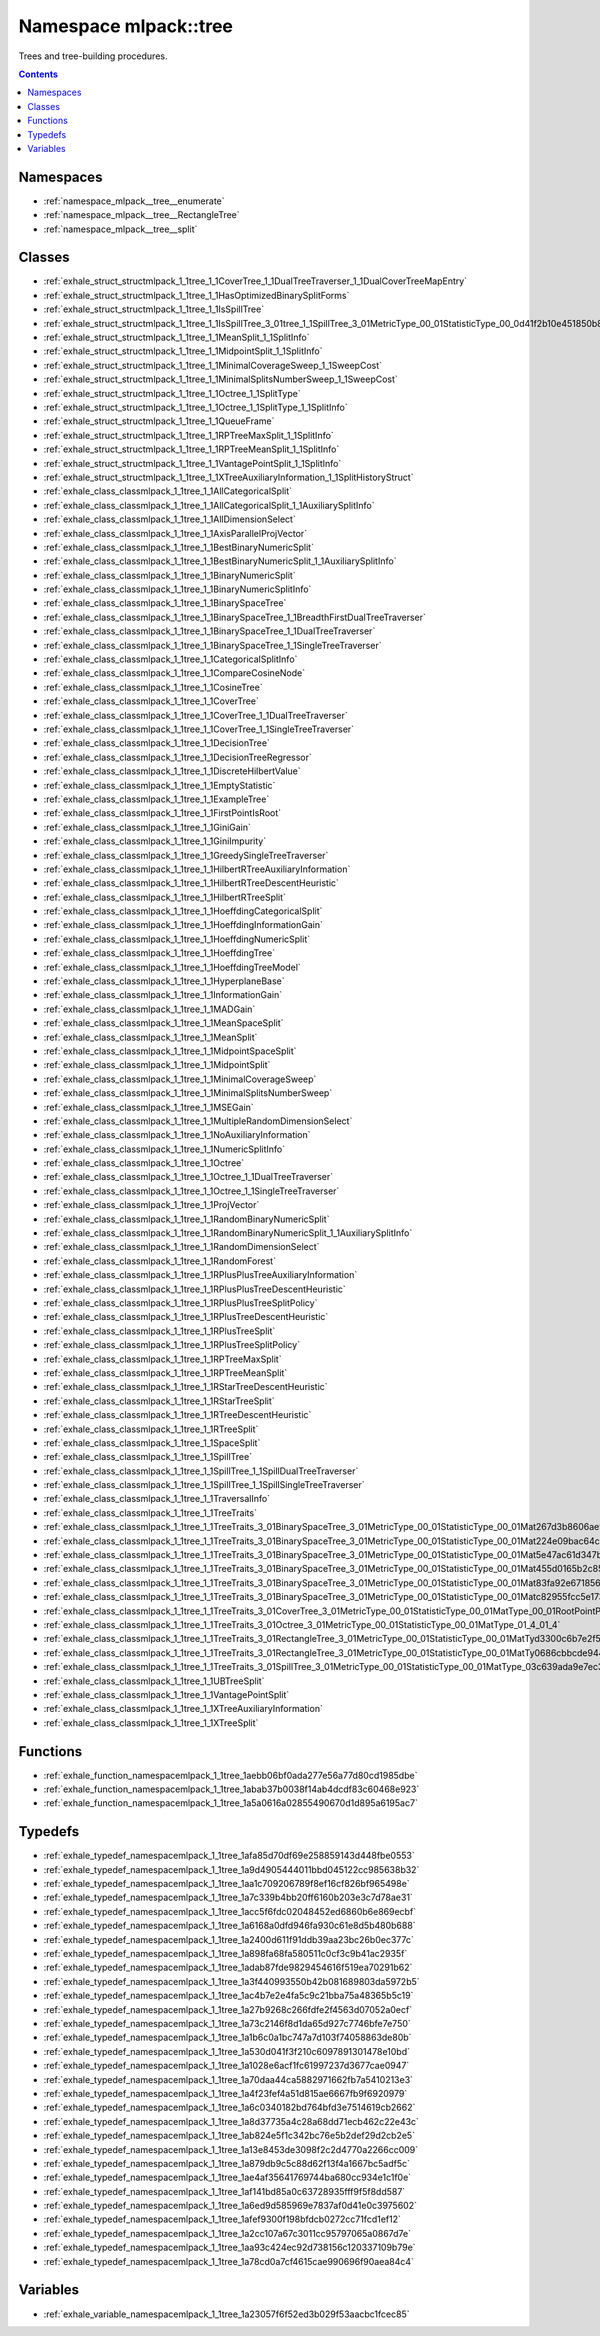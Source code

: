 
.. _namespace_mlpack__tree:

Namespace mlpack::tree
======================


Trees and tree-building procedures. 
 


.. contents:: Contents
   :local:
   :backlinks: none





Namespaces
----------


- :ref:`namespace_mlpack__tree__enumerate`

- :ref:`namespace_mlpack__tree__RectangleTree`

- :ref:`namespace_mlpack__tree__split`


Classes
-------


- :ref:`exhale_struct_structmlpack_1_1tree_1_1CoverTree_1_1DualTreeTraverser_1_1DualCoverTreeMapEntry`

- :ref:`exhale_struct_structmlpack_1_1tree_1_1HasOptimizedBinarySplitForms`

- :ref:`exhale_struct_structmlpack_1_1tree_1_1IsSpillTree`

- :ref:`exhale_struct_structmlpack_1_1tree_1_1IsSpillTree_3_01tree_1_1SpillTree_3_01MetricType_00_01StatisticType_00_0d41f2b10e451850b8eb14d3156c51340`

- :ref:`exhale_struct_structmlpack_1_1tree_1_1MeanSplit_1_1SplitInfo`

- :ref:`exhale_struct_structmlpack_1_1tree_1_1MidpointSplit_1_1SplitInfo`

- :ref:`exhale_struct_structmlpack_1_1tree_1_1MinimalCoverageSweep_1_1SweepCost`

- :ref:`exhale_struct_structmlpack_1_1tree_1_1MinimalSplitsNumberSweep_1_1SweepCost`

- :ref:`exhale_struct_structmlpack_1_1tree_1_1Octree_1_1SplitType`

- :ref:`exhale_struct_structmlpack_1_1tree_1_1Octree_1_1SplitType_1_1SplitInfo`

- :ref:`exhale_struct_structmlpack_1_1tree_1_1QueueFrame`

- :ref:`exhale_struct_structmlpack_1_1tree_1_1RPTreeMaxSplit_1_1SplitInfo`

- :ref:`exhale_struct_structmlpack_1_1tree_1_1RPTreeMeanSplit_1_1SplitInfo`

- :ref:`exhale_struct_structmlpack_1_1tree_1_1VantagePointSplit_1_1SplitInfo`

- :ref:`exhale_struct_structmlpack_1_1tree_1_1XTreeAuxiliaryInformation_1_1SplitHistoryStruct`

- :ref:`exhale_class_classmlpack_1_1tree_1_1AllCategoricalSplit`

- :ref:`exhale_class_classmlpack_1_1tree_1_1AllCategoricalSplit_1_1AuxiliarySplitInfo`

- :ref:`exhale_class_classmlpack_1_1tree_1_1AllDimensionSelect`

- :ref:`exhale_class_classmlpack_1_1tree_1_1AxisParallelProjVector`

- :ref:`exhale_class_classmlpack_1_1tree_1_1BestBinaryNumericSplit`

- :ref:`exhale_class_classmlpack_1_1tree_1_1BestBinaryNumericSplit_1_1AuxiliarySplitInfo`

- :ref:`exhale_class_classmlpack_1_1tree_1_1BinaryNumericSplit`

- :ref:`exhale_class_classmlpack_1_1tree_1_1BinaryNumericSplitInfo`

- :ref:`exhale_class_classmlpack_1_1tree_1_1BinarySpaceTree`

- :ref:`exhale_class_classmlpack_1_1tree_1_1BinarySpaceTree_1_1BreadthFirstDualTreeTraverser`

- :ref:`exhale_class_classmlpack_1_1tree_1_1BinarySpaceTree_1_1DualTreeTraverser`

- :ref:`exhale_class_classmlpack_1_1tree_1_1BinarySpaceTree_1_1SingleTreeTraverser`

- :ref:`exhale_class_classmlpack_1_1tree_1_1CategoricalSplitInfo`

- :ref:`exhale_class_classmlpack_1_1tree_1_1CompareCosineNode`

- :ref:`exhale_class_classmlpack_1_1tree_1_1CosineTree`

- :ref:`exhale_class_classmlpack_1_1tree_1_1CoverTree`

- :ref:`exhale_class_classmlpack_1_1tree_1_1CoverTree_1_1DualTreeTraverser`

- :ref:`exhale_class_classmlpack_1_1tree_1_1CoverTree_1_1SingleTreeTraverser`

- :ref:`exhale_class_classmlpack_1_1tree_1_1DecisionTree`

- :ref:`exhale_class_classmlpack_1_1tree_1_1DecisionTreeRegressor`

- :ref:`exhale_class_classmlpack_1_1tree_1_1DiscreteHilbertValue`

- :ref:`exhale_class_classmlpack_1_1tree_1_1EmptyStatistic`

- :ref:`exhale_class_classmlpack_1_1tree_1_1ExampleTree`

- :ref:`exhale_class_classmlpack_1_1tree_1_1FirstPointIsRoot`

- :ref:`exhale_class_classmlpack_1_1tree_1_1GiniGain`

- :ref:`exhale_class_classmlpack_1_1tree_1_1GiniImpurity`

- :ref:`exhale_class_classmlpack_1_1tree_1_1GreedySingleTreeTraverser`

- :ref:`exhale_class_classmlpack_1_1tree_1_1HilbertRTreeAuxiliaryInformation`

- :ref:`exhale_class_classmlpack_1_1tree_1_1HilbertRTreeDescentHeuristic`

- :ref:`exhale_class_classmlpack_1_1tree_1_1HilbertRTreeSplit`

- :ref:`exhale_class_classmlpack_1_1tree_1_1HoeffdingCategoricalSplit`

- :ref:`exhale_class_classmlpack_1_1tree_1_1HoeffdingInformationGain`

- :ref:`exhale_class_classmlpack_1_1tree_1_1HoeffdingNumericSplit`

- :ref:`exhale_class_classmlpack_1_1tree_1_1HoeffdingTree`

- :ref:`exhale_class_classmlpack_1_1tree_1_1HoeffdingTreeModel`

- :ref:`exhale_class_classmlpack_1_1tree_1_1HyperplaneBase`

- :ref:`exhale_class_classmlpack_1_1tree_1_1InformationGain`

- :ref:`exhale_class_classmlpack_1_1tree_1_1MADGain`

- :ref:`exhale_class_classmlpack_1_1tree_1_1MeanSpaceSplit`

- :ref:`exhale_class_classmlpack_1_1tree_1_1MeanSplit`

- :ref:`exhale_class_classmlpack_1_1tree_1_1MidpointSpaceSplit`

- :ref:`exhale_class_classmlpack_1_1tree_1_1MidpointSplit`

- :ref:`exhale_class_classmlpack_1_1tree_1_1MinimalCoverageSweep`

- :ref:`exhale_class_classmlpack_1_1tree_1_1MinimalSplitsNumberSweep`

- :ref:`exhale_class_classmlpack_1_1tree_1_1MSEGain`

- :ref:`exhale_class_classmlpack_1_1tree_1_1MultipleRandomDimensionSelect`

- :ref:`exhale_class_classmlpack_1_1tree_1_1NoAuxiliaryInformation`

- :ref:`exhale_class_classmlpack_1_1tree_1_1NumericSplitInfo`

- :ref:`exhale_class_classmlpack_1_1tree_1_1Octree`

- :ref:`exhale_class_classmlpack_1_1tree_1_1Octree_1_1DualTreeTraverser`

- :ref:`exhale_class_classmlpack_1_1tree_1_1Octree_1_1SingleTreeTraverser`

- :ref:`exhale_class_classmlpack_1_1tree_1_1ProjVector`

- :ref:`exhale_class_classmlpack_1_1tree_1_1RandomBinaryNumericSplit`

- :ref:`exhale_class_classmlpack_1_1tree_1_1RandomBinaryNumericSplit_1_1AuxiliarySplitInfo`

- :ref:`exhale_class_classmlpack_1_1tree_1_1RandomDimensionSelect`

- :ref:`exhale_class_classmlpack_1_1tree_1_1RandomForest`

- :ref:`exhale_class_classmlpack_1_1tree_1_1RPlusPlusTreeAuxiliaryInformation`

- :ref:`exhale_class_classmlpack_1_1tree_1_1RPlusPlusTreeDescentHeuristic`

- :ref:`exhale_class_classmlpack_1_1tree_1_1RPlusPlusTreeSplitPolicy`

- :ref:`exhale_class_classmlpack_1_1tree_1_1RPlusTreeDescentHeuristic`

- :ref:`exhale_class_classmlpack_1_1tree_1_1RPlusTreeSplit`

- :ref:`exhale_class_classmlpack_1_1tree_1_1RPlusTreeSplitPolicy`

- :ref:`exhale_class_classmlpack_1_1tree_1_1RPTreeMaxSplit`

- :ref:`exhale_class_classmlpack_1_1tree_1_1RPTreeMeanSplit`

- :ref:`exhale_class_classmlpack_1_1tree_1_1RStarTreeDescentHeuristic`

- :ref:`exhale_class_classmlpack_1_1tree_1_1RStarTreeSplit`

- :ref:`exhale_class_classmlpack_1_1tree_1_1RTreeDescentHeuristic`

- :ref:`exhale_class_classmlpack_1_1tree_1_1RTreeSplit`

- :ref:`exhale_class_classmlpack_1_1tree_1_1SpaceSplit`

- :ref:`exhale_class_classmlpack_1_1tree_1_1SpillTree`

- :ref:`exhale_class_classmlpack_1_1tree_1_1SpillTree_1_1SpillDualTreeTraverser`

- :ref:`exhale_class_classmlpack_1_1tree_1_1SpillTree_1_1SpillSingleTreeTraverser`

- :ref:`exhale_class_classmlpack_1_1tree_1_1TraversalInfo`

- :ref:`exhale_class_classmlpack_1_1tree_1_1TreeTraits`

- :ref:`exhale_class_classmlpack_1_1tree_1_1TreeTraits_3_01BinarySpaceTree_3_01MetricType_00_01StatisticType_00_01Mat267d3b8606ae92840ddcba6834055254`

- :ref:`exhale_class_classmlpack_1_1tree_1_1TreeTraits_3_01BinarySpaceTree_3_01MetricType_00_01StatisticType_00_01Mat224e09bac64c8e2ee29120d72866c234`

- :ref:`exhale_class_classmlpack_1_1tree_1_1TreeTraits_3_01BinarySpaceTree_3_01MetricType_00_01StatisticType_00_01Mat5e47ac61d347b64f5768de253cdf2773`

- :ref:`exhale_class_classmlpack_1_1tree_1_1TreeTraits_3_01BinarySpaceTree_3_01MetricType_00_01StatisticType_00_01Mat455d0165b2c85743977ec4c0a5dd95ca`

- :ref:`exhale_class_classmlpack_1_1tree_1_1TreeTraits_3_01BinarySpaceTree_3_01MetricType_00_01StatisticType_00_01Mat83fa92e671856c0b52f8456f1beaf6c5`

- :ref:`exhale_class_classmlpack_1_1tree_1_1TreeTraits_3_01BinarySpaceTree_3_01MetricType_00_01StatisticType_00_01Matc82955fcc5e17376c7ac825c22d34930`

- :ref:`exhale_class_classmlpack_1_1tree_1_1TreeTraits_3_01CoverTree_3_01MetricType_00_01StatisticType_00_01MatType_00_01RootPointPolicy_01_4_01_4`

- :ref:`exhale_class_classmlpack_1_1tree_1_1TreeTraits_3_01Octree_3_01MetricType_00_01StatisticType_00_01MatType_01_4_01_4`

- :ref:`exhale_class_classmlpack_1_1tree_1_1TreeTraits_3_01RectangleTree_3_01MetricType_00_01StatisticType_00_01MatTyd3300c6b7e2f56d4c1027298545eb7bf`

- :ref:`exhale_class_classmlpack_1_1tree_1_1TreeTraits_3_01RectangleTree_3_01MetricType_00_01StatisticType_00_01MatTy0686cbbcde9440cadacd80904499ea50`

- :ref:`exhale_class_classmlpack_1_1tree_1_1TreeTraits_3_01SpillTree_3_01MetricType_00_01StatisticType_00_01MatType_03c639ada9e7ec3c7879b4d5a2cf50982`

- :ref:`exhale_class_classmlpack_1_1tree_1_1UBTreeSplit`

- :ref:`exhale_class_classmlpack_1_1tree_1_1VantagePointSplit`

- :ref:`exhale_class_classmlpack_1_1tree_1_1XTreeAuxiliaryInformation`

- :ref:`exhale_class_classmlpack_1_1tree_1_1XTreeSplit`


Functions
---------


- :ref:`exhale_function_namespacemlpack_1_1tree_1aebb06bf0ada277e56a77d80cd1985dbe`

- :ref:`exhale_function_namespacemlpack_1_1tree_1abab37b0038f14ab4dcdf83c60468e923`

- :ref:`exhale_function_namespacemlpack_1_1tree_1a5a0616a02855490670d1d895a6195ac7`


Typedefs
--------


- :ref:`exhale_typedef_namespacemlpack_1_1tree_1afa85d70df69e258859143d448fbe0553`

- :ref:`exhale_typedef_namespacemlpack_1_1tree_1a9d4905444011bbd045122cc985638b32`

- :ref:`exhale_typedef_namespacemlpack_1_1tree_1aa1c709206789f8ef16cf826bf965498e`

- :ref:`exhale_typedef_namespacemlpack_1_1tree_1a7c339b4bb20ff6160b203e3c7d78ae31`

- :ref:`exhale_typedef_namespacemlpack_1_1tree_1acc5f6fdc02048452ed6860b6e869ecbf`

- :ref:`exhale_typedef_namespacemlpack_1_1tree_1a6168a0dfd946fa930c61e8d5b480b688`

- :ref:`exhale_typedef_namespacemlpack_1_1tree_1a2400d611f91ddb39aa23bc26b0ec377c`

- :ref:`exhale_typedef_namespacemlpack_1_1tree_1a898fa68fa580511c0cf3c9b41ac2935f`

- :ref:`exhale_typedef_namespacemlpack_1_1tree_1adab87fde9829454616f519ea70291b62`

- :ref:`exhale_typedef_namespacemlpack_1_1tree_1a3f440993550b42b081689803da5972b5`

- :ref:`exhale_typedef_namespacemlpack_1_1tree_1ac4b7e2e4fa5c9c21bba75a48365b5c19`

- :ref:`exhale_typedef_namespacemlpack_1_1tree_1a27b9268c266fdfe2f4563d07052a0ecf`

- :ref:`exhale_typedef_namespacemlpack_1_1tree_1a73c2146f8d1da65d927c7746bfe7e750`

- :ref:`exhale_typedef_namespacemlpack_1_1tree_1a1b6c0a1bc747a7d103f74058863de80b`

- :ref:`exhale_typedef_namespacemlpack_1_1tree_1a530d041f3f210c6097891301478e10bd`

- :ref:`exhale_typedef_namespacemlpack_1_1tree_1a1028e6acf1fc61997237d3677cae0947`

- :ref:`exhale_typedef_namespacemlpack_1_1tree_1a70daa44ca5882971662fb7a5410213e3`

- :ref:`exhale_typedef_namespacemlpack_1_1tree_1a4f23fef4a51d815ae6667fb9f6920979`

- :ref:`exhale_typedef_namespacemlpack_1_1tree_1a6c0340182bd764bfd3e7514619cb2662`

- :ref:`exhale_typedef_namespacemlpack_1_1tree_1a8d37735a4c28a68dd71ecb462c22e43c`

- :ref:`exhale_typedef_namespacemlpack_1_1tree_1ab824e5f1c342bc76e5b2def29d2cb2e5`

- :ref:`exhale_typedef_namespacemlpack_1_1tree_1a13e8453de3098f2c2d4770a2266cc009`

- :ref:`exhale_typedef_namespacemlpack_1_1tree_1a879db9c5c88d62f13f4a1667bc5adf5c`

- :ref:`exhale_typedef_namespacemlpack_1_1tree_1ae4af35641769744ba680cc934e1c1f0e`

- :ref:`exhale_typedef_namespacemlpack_1_1tree_1af141bd85a0c63728935fff9f5f8dd587`

- :ref:`exhale_typedef_namespacemlpack_1_1tree_1a6ed9d585969e7837af0d41e0c3975602`

- :ref:`exhale_typedef_namespacemlpack_1_1tree_1afef9300f198bfdcb0272cc71fcd1ef12`

- :ref:`exhale_typedef_namespacemlpack_1_1tree_1a2cc107a67c3011cc95797065a0867d7e`

- :ref:`exhale_typedef_namespacemlpack_1_1tree_1aa93c424ec92d738156c120337109b79e`

- :ref:`exhale_typedef_namespacemlpack_1_1tree_1a78cd0a7cf4615cae990696f90aea84c4`


Variables
---------


- :ref:`exhale_variable_namespacemlpack_1_1tree_1a23057f6f52ed3b029f53aacbc1fcec85`
